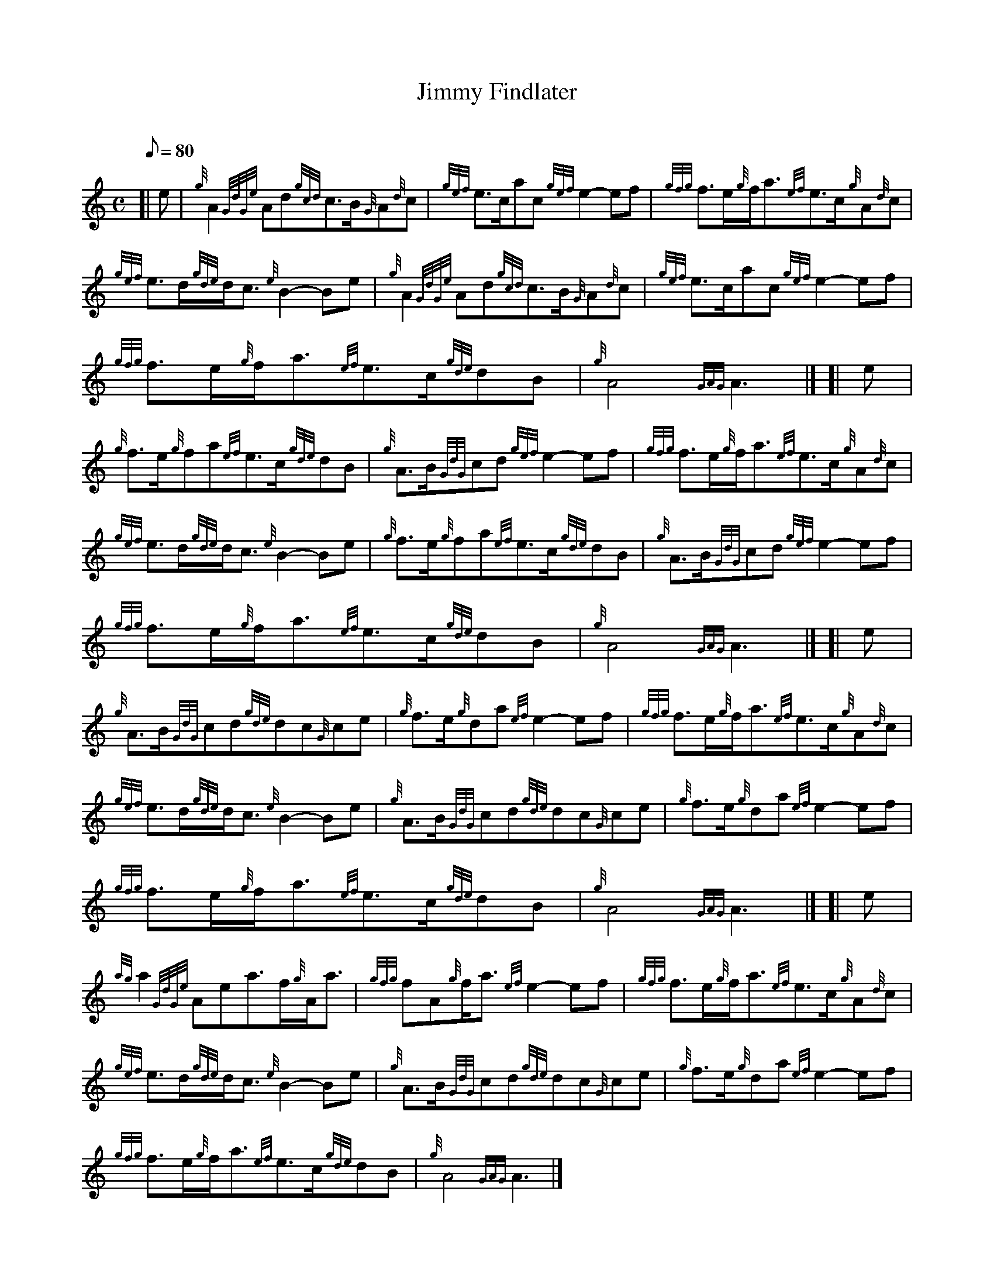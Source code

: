 X: 1
T:Jimmy Findlater
M:C
L:1/8
Q:80
C:
S:MARCH
K:HP
[| e|
{g}A2{GdGe}Ad{gcd}c3/2B/2{G}A{d}c|
{gef}e3/2c/2ac{gef}e2-ef|
{gfg}f3/2e/2{g}f/2a3/2{ef}e3/2c/2{g}A{d}c|  !
{gef}e3/2d/2{gde}d/2c3/2{e}B2-Be|
{g}A2{GdGe}Ad{gcd}c3/2B/2{G}A{d}c|
{gef}e3/2c/2ac{gef}e2-ef|  !
{gfg}f3/2e/2{g}f/2a3/2{ef}e3/2c/2{gde}dB|
{g}A4{GAG}A3|] [|
e|  !
{g}f3/2e/2{g}fa{ef}e3/2c/2{gde}dB|
{g}A3/2B/2{GdG}cd{gef}e2-ef|
{gfg}f3/2e/2{g}f/2a3/2{ef}e3/2c/2{g}A{d}c|  !
{gef}e3/2d/2{gde}d/2c3/2{e}B2-Be|
{g}f3/2e/2{g}fa{ef}e3/2c/2{gde}dB|
{g}A3/2B/2{GdG}cd{gef}e2-ef|  !
{gfg}f3/2e/2{g}f/2a3/2{ef}e3/2c/2{gde}dB|
{g}A4{GAG}A3|] [|
e|  !
{g}A3/2B/2{GdG}cd{gde}dc{G}ce|
{g}f3/2e/2{g}da{ef}e2-ef|
{gfg}f3/2e/2{g}f/2a3/2{ef}e3/2c/2{g}A{d}c|  !
{gef}e3/2d/2{gde}d/2c3/2{e}B2-Be|
{g}A3/2B/2{GdG}cd{gde}dc{G}ce|
{g}f3/2e/2{g}da{ef}e2-ef|  !
{gfg}f3/2e/2{g}f/2a3/2{ef}e3/2c/2{gde}dB|
{g}A4{GAG}A3|] [|
e|  !
{ag}a2{GdGe}Aea3/2f/2{g}A/2a3/2|
{gfg}fA{g}f/2a3/2{ef}e2-ef|
{gfg}f3/2e/2{g}f/2a3/2{ef}e3/2c/2{g}A{d}c|  !
{gef}e3/2d/2{gde}d/2c3/2{e}B2-Be|
{g}A3/2B/2{GdG}cd{gde}dc{G}ce|
{g}f3/2e/2{g}da{ef}e2-ef|  !
{gfg}f3/2e/2{g}f/2a3/2{ef}e3/2c/2{gde}dB|
{g}A4{GAG}A3|]
